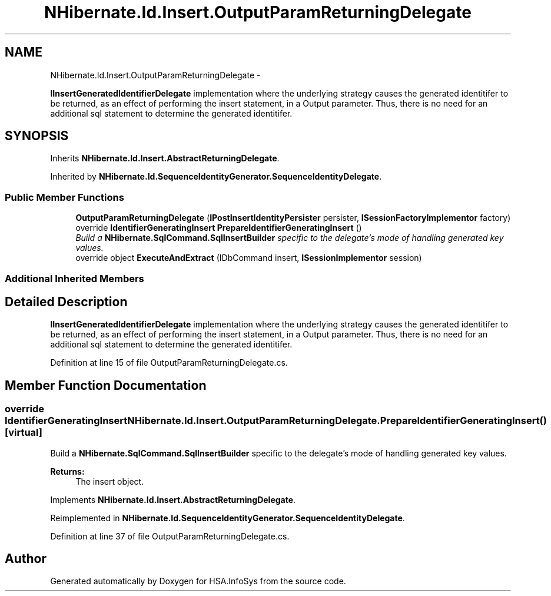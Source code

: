 .TH "NHibernate.Id.Insert.OutputParamReturningDelegate" 3 "Fri Jul 5 2013" "Version 1.0" "HSA.InfoSys" \" -*- nroff -*-
.ad l
.nh
.SH NAME
NHibernate.Id.Insert.OutputParamReturningDelegate \- 
.PP
\fBIInsertGeneratedIdentifierDelegate\fP implementation where the underlying strategy causes the generated identitifer to be returned, as an effect of performing the insert statement, in a Output parameter\&. Thus, there is no need for an additional sql statement to determine the generated identitifer\&.  

.SH SYNOPSIS
.br
.PP
.PP
Inherits \fBNHibernate\&.Id\&.Insert\&.AbstractReturningDelegate\fP\&.
.PP
Inherited by \fBNHibernate\&.Id\&.SequenceIdentityGenerator\&.SequenceIdentityDelegate\fP\&.
.SS "Public Member Functions"

.in +1c
.ti -1c
.RI "\fBOutputParamReturningDelegate\fP (\fBIPostInsertIdentityPersister\fP persister, \fBISessionFactoryImplementor\fP factory)"
.br
.ti -1c
.RI "override \fBIdentifierGeneratingInsert\fP \fBPrepareIdentifierGeneratingInsert\fP ()"
.br
.RI "\fIBuild a \fBNHibernate\&.SqlCommand\&.SqlInsertBuilder\fP specific to the delegate's mode of handling generated key values\&. \fP"
.ti -1c
.RI "override object \fBExecuteAndExtract\fP (IDbCommand insert, \fBISessionImplementor\fP session)"
.br
.in -1c
.SS "Additional Inherited Members"
.SH "Detailed Description"
.PP 
\fBIInsertGeneratedIdentifierDelegate\fP implementation where the underlying strategy causes the generated identitifer to be returned, as an effect of performing the insert statement, in a Output parameter\&. Thus, there is no need for an additional sql statement to determine the generated identitifer\&. 


.PP
Definition at line 15 of file OutputParamReturningDelegate\&.cs\&.
.SH "Member Function Documentation"
.PP 
.SS "override \fBIdentifierGeneratingInsert\fP NHibernate\&.Id\&.Insert\&.OutputParamReturningDelegate\&.PrepareIdentifierGeneratingInsert ()\fC [virtual]\fP"

.PP
Build a \fBNHibernate\&.SqlCommand\&.SqlInsertBuilder\fP specific to the delegate's mode of handling generated key values\&. 
.PP
\fBReturns:\fP
.RS 4
The insert object\&. 
.RE
.PP

.PP
Implements \fBNHibernate\&.Id\&.Insert\&.AbstractReturningDelegate\fP\&.
.PP
Reimplemented in \fBNHibernate\&.Id\&.SequenceIdentityGenerator\&.SequenceIdentityDelegate\fP\&.
.PP
Definition at line 37 of file OutputParamReturningDelegate\&.cs\&.

.SH "Author"
.PP 
Generated automatically by Doxygen for HSA\&.InfoSys from the source code\&.
